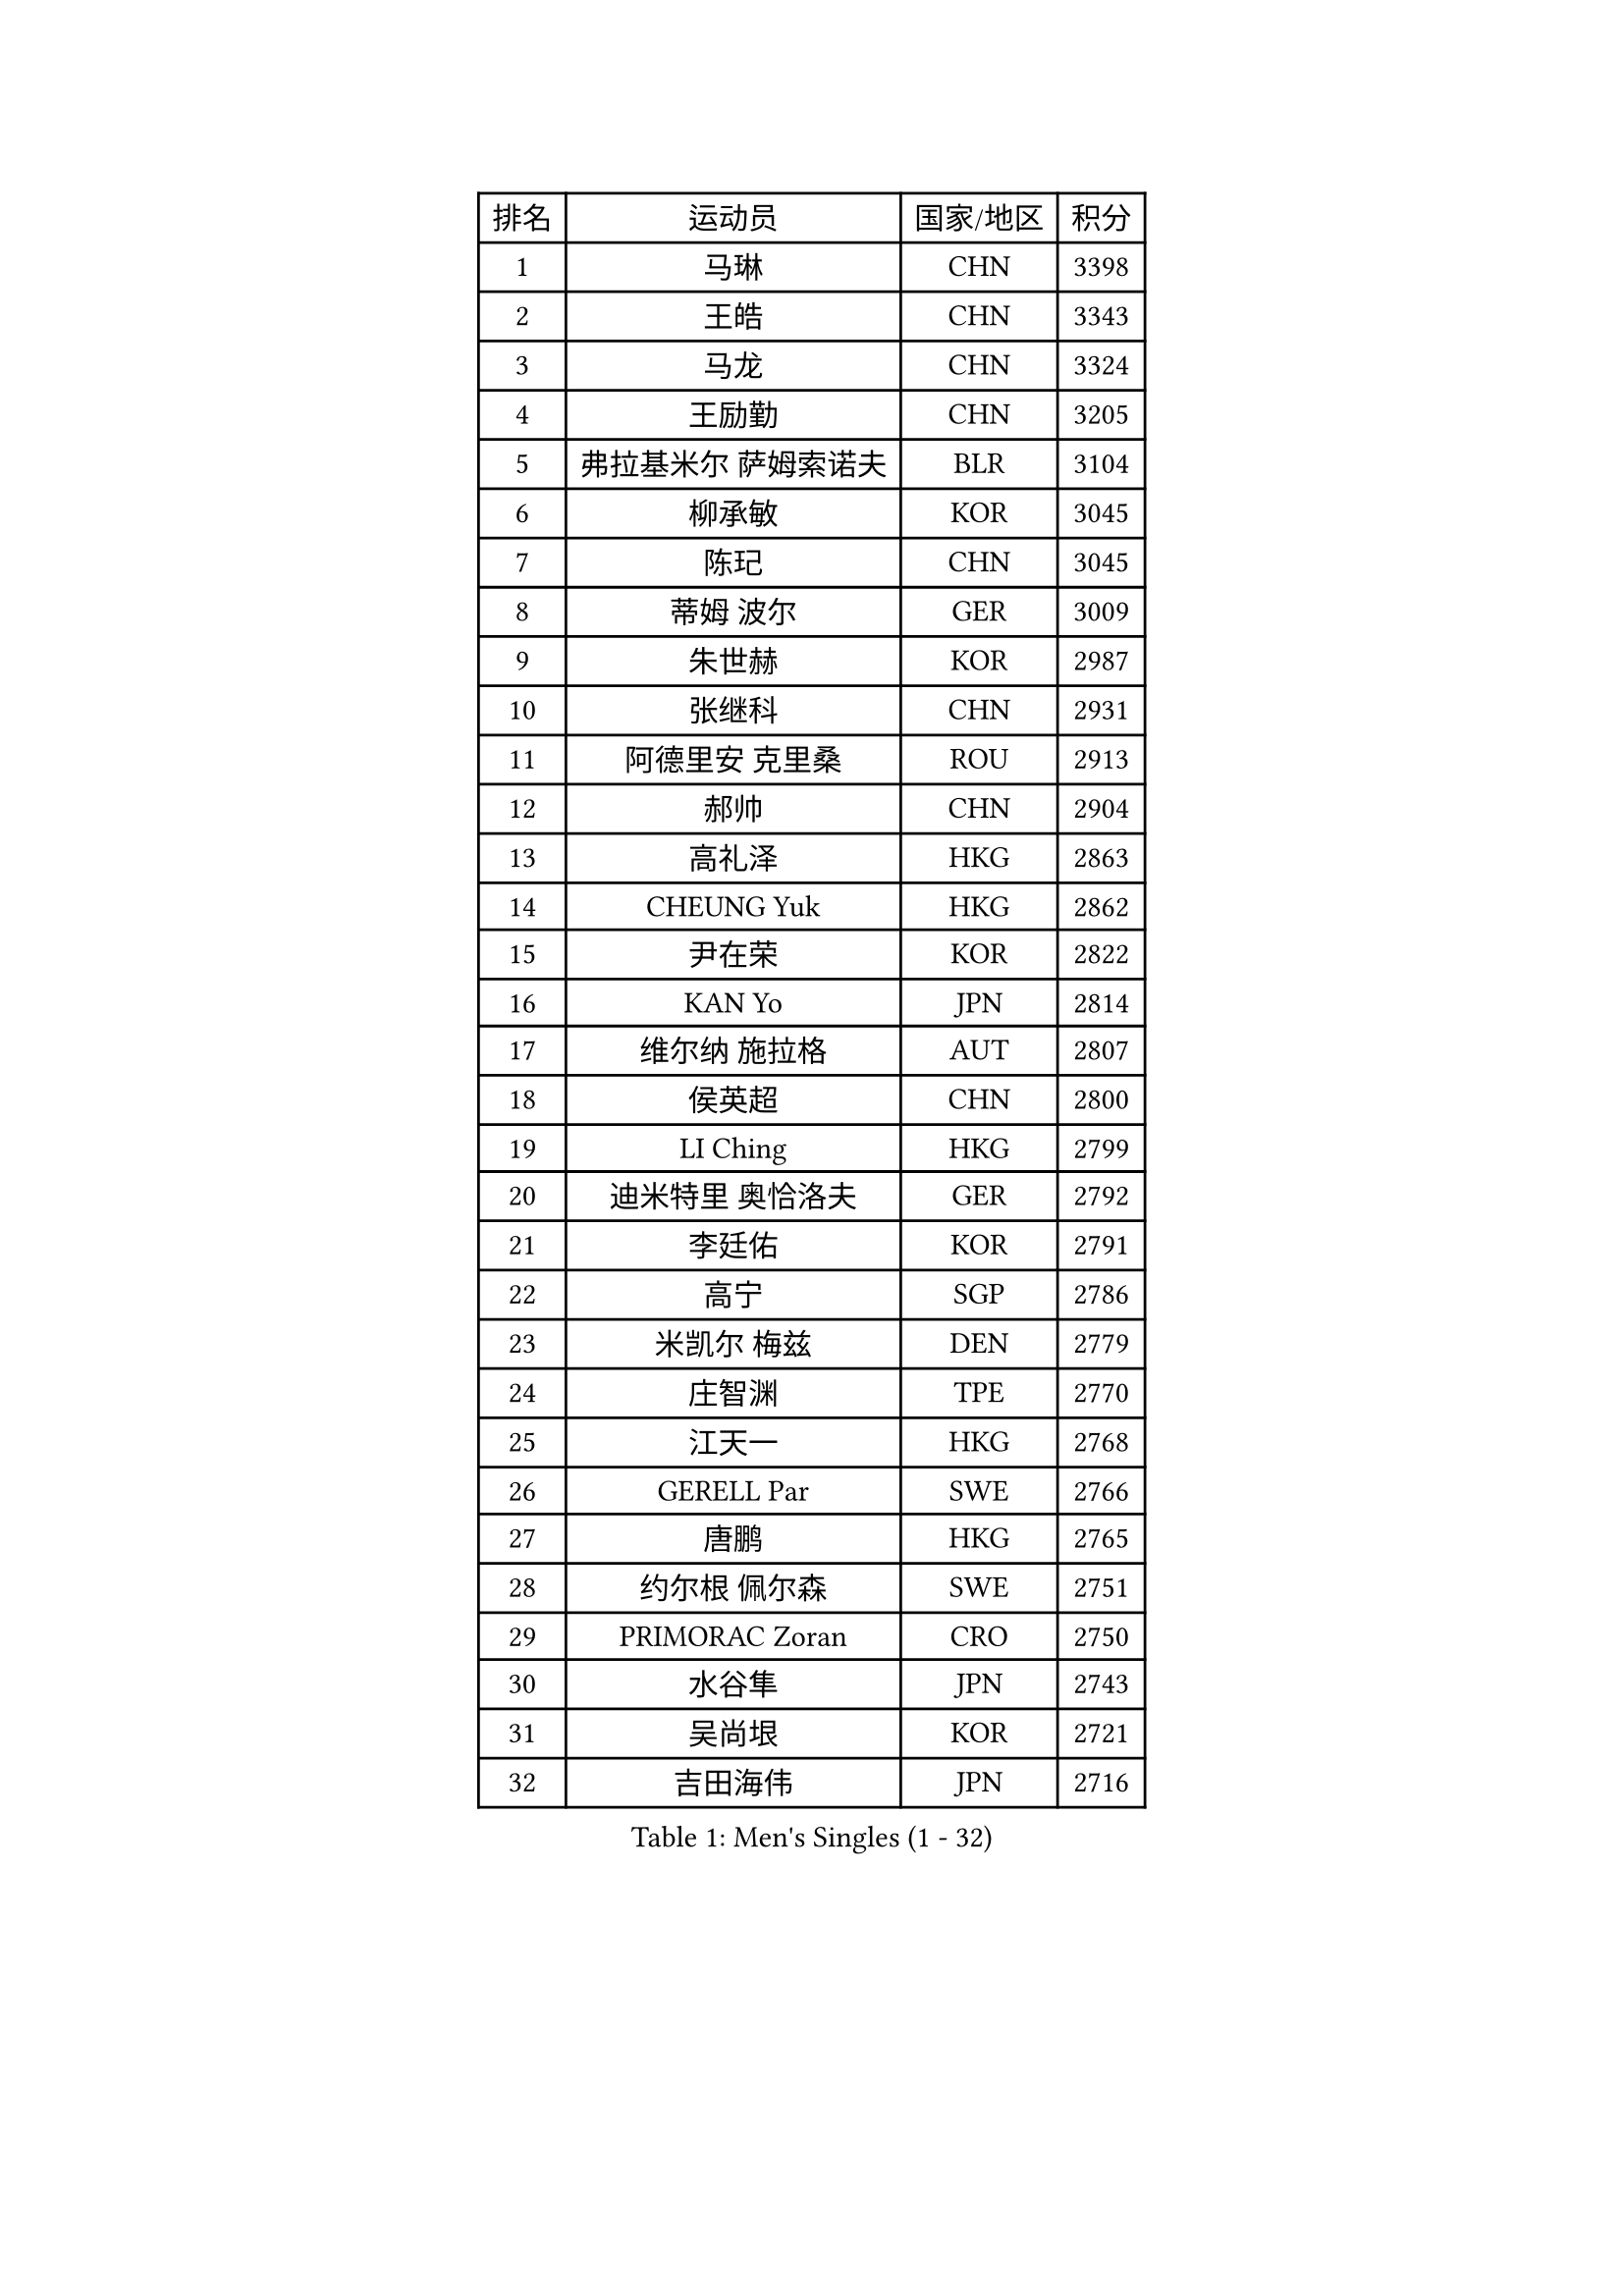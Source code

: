 
#set text(font: ("Courier New", "NSimSun"))
#figure(
  caption: "Men's Singles (1 - 32)",
    table(
      columns: 4,
      [排名], [运动员], [国家/地区], [积分],
      [1], [马琳], [CHN], [3398],
      [2], [王皓], [CHN], [3343],
      [3], [马龙], [CHN], [3324],
      [4], [王励勤], [CHN], [3205],
      [5], [弗拉基米尔 萨姆索诺夫], [BLR], [3104],
      [6], [柳承敏], [KOR], [3045],
      [7], [陈玘], [CHN], [3045],
      [8], [蒂姆 波尔], [GER], [3009],
      [9], [朱世赫], [KOR], [2987],
      [10], [张继科], [CHN], [2931],
      [11], [阿德里安 克里桑], [ROU], [2913],
      [12], [郝帅], [CHN], [2904],
      [13], [高礼泽], [HKG], [2863],
      [14], [CHEUNG Yuk], [HKG], [2862],
      [15], [尹在荣], [KOR], [2822],
      [16], [KAN Yo], [JPN], [2814],
      [17], [维尔纳 施拉格], [AUT], [2807],
      [18], [侯英超], [CHN], [2800],
      [19], [LI Ching], [HKG], [2799],
      [20], [迪米特里 奥恰洛夫], [GER], [2792],
      [21], [李廷佑], [KOR], [2791],
      [22], [高宁], [SGP], [2786],
      [23], [米凯尔 梅兹], [DEN], [2779],
      [24], [庄智渊], [TPE], [2770],
      [25], [江天一], [HKG], [2768],
      [26], [GERELL Par], [SWE], [2766],
      [27], [唐鹏], [HKG], [2765],
      [28], [约尔根 佩尔森], [SWE], [2751],
      [29], [PRIMORAC Zoran], [CRO], [2750],
      [30], [水谷隼], [JPN], [2743],
      [31], [吴尚垠], [KOR], [2721],
      [32], [吉田海伟], [JPN], [2716],
    )
  )#pagebreak()

#set text(font: ("Courier New", "NSimSun"))
#figure(
  caption: "Men's Singles (33 - 64)",
    table(
      columns: 4,
      [排名], [运动员], [国家/地区], [积分],
      [33], [LEE Jungsam], [KOR], [2709],
      [34], [LI Ping], [QAT], [2708],
      [35], [#text(gray, "ROSSKOPF Jorg")], [GER], [2697],
      [36], [蒋澎龙], [TPE], [2683],
      [37], [邱贻可], [CHN], [2682],
      [38], [克里斯蒂安 苏斯], [GER], [2676],
      [39], [安德烈 加奇尼], [CRO], [2676],
      [40], [许昕], [CHN], [2676],
      [41], [HAN Jimin], [KOR], [2671],
      [42], [KORBEL Petr], [CZE], [2661],
      [43], [CHIANG Hung-Chieh], [TPE], [2644],
      [44], [罗伯特 加尔多斯], [AUT], [2643],
      [45], [TUGWELL Finn], [DEN], [2642],
      [46], [卡林尼科斯 格林卡], [GRE], [2636],
      [47], [KIM Junghoon], [KOR], [2622],
      [48], [LEE Jinkwon], [KOR], [2618],
      [49], [ACHANTA Sharath Kamal], [IND], [2616],
      [50], [TAKAKIWA Taku], [JPN], [2612],
      [51], [帕纳吉奥迪斯 吉奥尼斯], [GRE], [2602],
      [52], [LEUNG Chu Yan], [HKG], [2590],
      [53], [HE Zhiwen], [ESP], [2587],
      [54], [BOBOCICA Mihai], [ITA], [2587],
      [55], [RUBTSOV Igor], [RUS], [2584],
      [56], [BLASZCZYK Lucjan], [POL], [2561],
      [57], [简 诺瓦 瓦尔德内尔], [SWE], [2558],
      [58], [#text(gray, "KEEN Trinko")], [NED], [2544],
      [59], [WANG Zengyi], [POL], [2543],
      [60], [#text(gray, "XU Hui")], [CHN], [2542],
      [61], [WU Chih-Chi], [TPE], [2541],
      [62], [斯特凡 菲格尔], [AUT], [2541],
      [63], [TOKIC Bojan], [SLO], [2539],
      [64], [让 米歇尔 赛弗], [BEL], [2539],
    )
  )#pagebreak()

#set text(font: ("Courier New", "NSimSun"))
#figure(
  caption: "Men's Singles (65 - 96)",
    table(
      columns: 4,
      [排名], [运动员], [国家/地区], [积分],
      [65], [ELOI Damien], [FRA], [2536],
      [66], [岸川圣也], [JPN], [2527],
      [67], [CHEN Weixing], [AUT], [2520],
      [68], [LIVENTSOV Alexey], [RUS], [2519],
      [69], [KOSOWSKI Jakub], [POL], [2516],
      [70], [KARAKASEVIC Aleksandar], [SRB], [2513],
      [71], [LUNDQVIST Jens], [SWE], [2513],
      [72], [YANG Zi], [SGP], [2511],
      [73], [YANG Min], [ITA], [2506],
      [74], [PAVELKA Tomas], [CZE], [2504],
      [75], [GORAK Daniel], [POL], [2504],
      [76], [马克斯 弗雷塔斯], [POR], [2503],
      [77], [SMIRNOV Alexey], [RUS], [2503],
      [78], [孔令辉], [CHN], [2494],
      [79], [JANG Song Man], [PRK], [2484],
      [80], [LIM Jaehyun], [KOR], [2483],
      [81], [巴斯蒂安 斯蒂格], [GER], [2481],
      [82], [FILIMON Andrei], [ROU], [2481],
      [83], [KIM Hyok Bong], [PRK], [2477],
      [84], [SHMYREV Maxim], [RUS], [2476],
      [85], [MONTEIRO Thiago], [BRA], [2473],
      [86], [CHANG Yen-Shu], [TPE], [2466],
      [87], [LIN Ju], [DOM], [2466],
      [88], [OYA Hidetoshi], [JPN], [2464],
      [89], [CIOTI Constantin], [ROU], [2461],
      [90], [ZHANG Chao], [CHN], [2448],
      [91], [松平健太], [JPN], [2447],
      [92], [KEINATH Thomas], [SVK], [2444],
      [93], [HABESOHN Daniel], [AUT], [2443],
      [94], [CHO Eonrae], [KOR], [2441],
      [95], [TAN Ruiwu], [CRO], [2441],
      [96], [#text(gray, "HAKANSSON Fredrik")], [SWE], [2440],
    )
  )#pagebreak()

#set text(font: ("Courier New", "NSimSun"))
#figure(
  caption: "Men's Singles (97 - 128)",
    table(
      columns: 4,
      [排名], [运动员], [国家/地区], [积分],
      [97], [HUANG Sheng-Sheng], [TPE], [2424],
      [98], [MATSUDAIRA Kenji], [JPN], [2419],
      [99], [CHILA Patrick], [FRA], [2417],
      [100], [PISTEJ Lubomir], [SVK], [2414],
      [101], [LIU Zhongze], [SGP], [2411],
      [102], [蒂亚戈 阿波罗尼亚], [POR], [2407],
      [103], [RI Chol Guk], [PRK], [2405],
      [104], [LEI Zhenhua], [CHN], [2398],
      [105], [TORIOLA Segun], [NGR], [2395],
      [106], [BARDON Michal], [SVK], [2394],
      [107], [MA Liang], [SGP], [2386],
      [108], [PERSSON Jon], [SWE], [2383],
      [109], [#text(gray, "MATSUSHITA Koji")], [JPN], [2379],
      [110], [SKACHKOV Kirill], [RUS], [2378],
      [111], [LEGOUT Christophe], [FRA], [2369],
      [112], [MONTEIRO Joao], [POR], [2367],
      [113], [SALEH Ahmed], [EGY], [2367],
      [114], [JAKAB Janos], [HUN], [2365],
      [115], [KOU Lei], [UKR], [2360],
      [116], [JANCARIK Lubomir], [CZE], [2358],
      [117], [ERLANDSEN Geir], [NOR], [2356],
      [118], [GRUJIC Slobodan], [SRB], [2356],
      [119], [CARNEROS Alfredo], [ESP], [2351],
      [120], [BENTSEN Allan], [DEN], [2347],
      [121], [PAZSY Ferenc], [HUN], [2344],
      [122], [DIDUKH Oleksandr], [UKR], [2337],
      [123], [ANDRIANOV Sergei], [RUS], [2333],
      [124], [KUCHUK Aleksandr], [BLR], [2332],
      [125], [KUZMIN Fedor], [RUS], [2329],
      [126], [MONRAD Martin], [DEN], [2326],
      [127], [CHTCHETININE Evgueni], [BLR], [2325],
      [128], [MACHADO Carlos], [ESP], [2312],
    )
  )